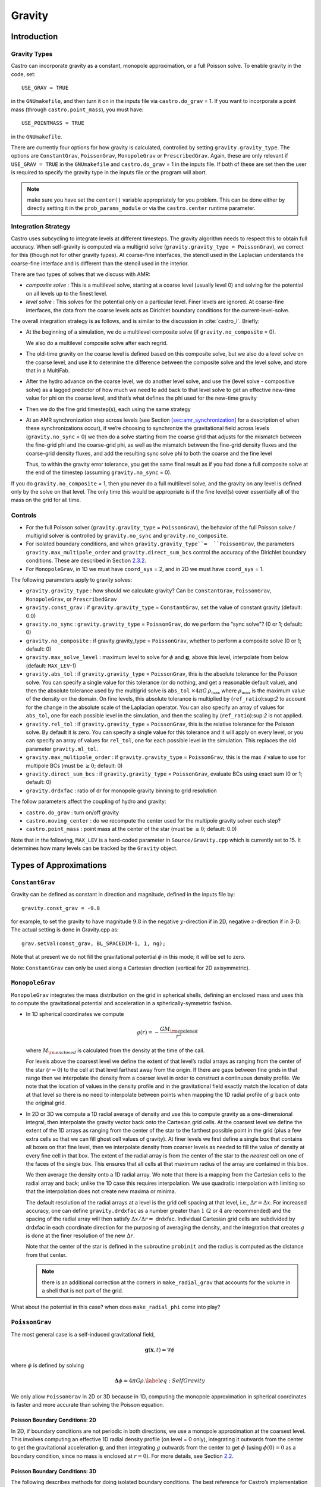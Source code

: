 *******
Gravity
*******

Introduction
============

Gravity Types
--------------------

Castro can incorporate gravity as a constant, monopole approximation,
or a full Poisson solve. To enable gravity in the code, set::

    USE_GRAV = TRUE

in the ``GNUmakefile``, and then turn it on in the inputs file
via ``castro.do_grav`` = 1. If you want to incorporate a point mass
(through ``castro.point_mass``), you must have::

    USE_POINTMASS = TRUE

in the ``GNUmakefile``.

There are currently four options for how gravity is calculated,
controlled by setting ``gravity.gravity_type``. The options are
``ConstantGrav``, ``PoissonGrav``, ``MonopoleGrav`` or
``PrescribedGrav``. Again, these are only relevant if ``USE_GRAV =
TRUE`` in the ``GNUmakefile`` and ``castro.do_grav`` = 1 in the inputs
file. If both of these are set then the user is required to specify
the gravity type in the inputs file or the program will abort.

.. note:: make sure you have set the ``center()`` variable
   appropriately for you problem.  This can be done either by directly
   setting it in the ``prob_params_module`` or via the
   ``castro.center`` runtime parameter.


Integration Strategy
--------------------

Castro uses subcycling to integrate levels at different timesteps.
The gravity algorithm needs to respect this to obtain full accuracy.
When self-gravity is computed via a multigrid solve
(``gravity.gravity_type = PoissonGrav``), we correct for this (though
not for other gravity types). At coarse-fine interfaces, the stencil
used in the Laplacian understands the coarse-fine interface and is
different than the stencil used in the interior.

There are two types of solves that we discuss with AMR:

-  *composite solve* : This is a multilevel solve, starting at
   a coarse level (usually level 0) and solving for the potential on
   all levels up to the finest level.

-  *level solve* : This solves for the potential only on
   a particular level. Finer levels are ignored. At coarse-fine
   interfaces, the data from the coarse levels acts as Dirichlet
   boundary conditions for the current-level-solve.

The overall integration strategy is as follows, and is similar to
the discussion in :cite:`castro_I`. Briefly:

-  At the beginning of a simulation, we do a multilevel composite
   solve (if ``gravity.no_composite`` = 0).

   We also do a multilevel composite solve after each regrid.

-  The old-time gravity on the coarse level is defined based on
   this composite solve, but we also do a level solve on the coarse
   level, and use it to determine the difference between the composite
   solve and the level solve, and store that in a MultiFab.

-  After the hydro advance on the coarse level, we do another level
   solve, and use the (level solve - compositive solve) as a lagged
   predictor of how much we need to add back to that level solve to get
   an effective new-time value for phi on the coarse level, and that’s
   what defines the phi used for the new-time gravity

-  Then we do the fine grid timestep(s), each using the same
   strategy

-  At an AMR synchronization step across levels (see Section
   `[sec:amr_synchronization] <#sec:amr_synchronization>`__ for a
   description of when these synchronizations occur), if we’re
   choosing to synchronize the gravitational field across levels
   (``gravity.no_sync`` = 0) we then do a solve starting from the coarse
   grid that adjusts for the mismatch between the fine-grid phi and
   the coarse-grid phi, as well as the mismatch between the fine-grid
   density fluxes and the coarse-grid density fluxes, and add the
   resulting sync solve phi to both the coarse and the fine level

   Thus, to within the gravity error tolerance, you get the same final
   result as if you had done a full composite solve at the end of the
   timestep (assuming ``gravity.no_sync`` = 0).

If you do ``gravity.no_composite`` = 1, then you never do a full
multilevel solve, and the gravity on any level is defined only by the
solve on that level. The only time this would be appropriate is if
the fine level(s) cover essentially all of the mass on the grid for
all time.

Controls
--------

-  For the full Poisson solver
   (``gravity.gravity_type`` = ``PoissonGrav``), the behavior
   of the full Poisson solve / multigrid solver is controlled by
   ``gravity.no_sync`` and ``gravity.no_composite``.

-  For isolated boundary conditions, and when
   ``gravity.gravity_type``=  ``PoissonGrav``, the parameters
   ``gravity.max_multipole_order`` and
   ``gravity.direct_sum_bcs`` control the accuracy of
   the Dirichlet boundary conditions. These are described in
   Section `2.3.2 <#sec-poisson-3d-bcs>`__.

-  For ``MonopoleGrav``, in 1D we must have ``coord_sys`` = 2, and in
   2D we must have ``coord_sys`` = 1.

The following parameters apply to gravity
solves:

-  ``gravity.gravity_type`` : how should we calculate gravity?
   Can be ``ConstantGrav``, ``PoissonGrav``, ``MonopoleGrav``, or
   ``PrescribedGrav``

-  ``gravity.const_grav`` : if ``gravity.gravity_type`` =
   ``ConstantGrav``, set the value of constant gravity (default: 0.0)

-  ``gravity.no_sync`` : ``gravity.gravity_type`` =
   ``PoissonGrav``, do we perform the “sync solve"? (0 or 1; default: 0)

-  ``gravity.no_composite`` : if gravity.gravity_type
   = ``PoissonGrav``, whether to perform a composite solve (0 or 1;
   default: 0)

-  ``gravity.max_solve_level`` : maximum level to solve
   for :math:`\phi` and :math:`\mathbf{g}`; above this level, interpolate from
   below (default: ``MAX_LEV``-1)

-  ``gravity.abs_tol`` : if ``gravity.gravity_type`` = ``PoissonGrav``,
   this is the absolute tolerance for the Poisson solve. You can
   specify a single value for this tolerance (or do nothing, and get a
   reasonable default value), and then the absolute tolerance used by
   the multigrid solve is ``abs_tol`` :math:`\times 4\pi G\,
   \rho_{\text{max}}` where :math:`\rho_{\text{max}}` is the maximum
   value of the density on the domain. On fine levels, this absolute
   tolerance is multiplied by (``ref_ratio``):sup:`2` to account
   for the change in the absolute scale of the Laplacian operator. You
   can also specify an array of values for ``abs_tol``, one for each
   possible level in the simulation, and then the scaling by
   (``ref_ratio``):sup:`2` is not applied.

-  ``gravity.rel_tol`` : if ``gravity.gravity_type`` = ``PoissonGrav``,
   this is the relative tolerance for the Poisson solve. By default it
   is zero. You can specify a single value for this tolerance and it
   will apply on every level, or you can specify an array of values
   for ``rel_tol``, one for each possible level in the
   simulation. This replaces the old parameter ``gravity.ml_tol``.

-  ``gravity.max_multipole_order`` : if ``gravity.gravity_type`` =
   ``PoissonGrav``, this is the max :math:`\ell` value to use for
   multipole BCs (must be :math:`\geq 0`; default: 0)

-  ``gravity.direct_sum_bcs`` : if ``gravity.gravity_type`` =
   ``PoissonGrav``, evaluate BCs using exact sum (0 or 1; default: 0)

-  ``gravity.drdxfac`` : ratio of dr for monopole gravity
   binning to grid resolution

The follow parameters affect the coupling of hydro and gravity:

-  ``castro.do_grav`` : turn on/off gravity

-  ``castro.moving_center`` : do we recompute the center
   used for the multipole gravity solver each step?

-  ``castro.point_mass`` : point mass at the center of the star
   (must be :math:`\geq 0`; default: 0.0)

Note that in the following, ``MAX_LEV`` is a hard-coded parameter
in ``Source/Gravity.cpp`` which is currently set to 15. It
determines how many levels can be tracked by the ``Gravity`` object.

Types of Approximations
=======================

``ConstantGrav``
----------------

Gravity can be defined as constant in direction and magnitude,
defined in the inputs file by::

   gravity.const_grav = -9.8

for example, to set the gravity to have magnitude :math:`9.8` in the
negative :math:`y`-direction if in 2D, negative :math:`z`-direction if in 3-D.
The actual setting is done in Gravity.cpp as::

     grav.setVal(const_grav, BL_SPACEDIM-1, 1, ng);

Note that at present we do not fill the gravitational potential
:math:`\phi` in this mode; it will be set to zero.

Note: ``ConstantGrav`` can only be used along a Cartesian direction
(vertical for 2D axisymmetric).

.. _sec-monopole-grav:

``MonopoleGrav``
----------------

``MonopoleGrav`` integrates the mass distribution on the grid
in spherical shells, defining an enclosed mass and uses this
to compute the gravitational potential and acceleration in a
spherically-symmetric fashion.

-  In 1D spherical coordinates we compute

   .. math:: g(r) = -\frac{G M_{\rm enclosed}}{ r^2}

   where :math:`M_{\rm enclosed}` is calculated from the density at
   the time of the call.

   For levels above the coarsest level we define the extent of that
   level’s radial arrays as ranging from the center of the star (:math:`r=0`)
   to the cell at that level farthest away from the origin. If there
   are gaps between fine grids in that range then we interpolate the
   density from a coarser level in order to construct a continuous
   density profile. We note that the location of values in the density
   profile and in the gravitational field exactly match the location of
   data at that level so there is no need to interpolate between points
   when mapping the 1D radial profile of :math:`g` back onto the original
   grid.

-  In 2D or 3D we compute a 1D radial average of density and use
   this to compute gravity as a one-dimensional integral, then
   interpolate the gravity vector back onto the Cartesian grid
   cells. At the coarsest level we define the extent of the 1D arrays
   as ranging from the center of the star to the farthest possible
   point in the grid (plus a few extra cells so that we can fill ghost
   cell values of gravity). At finer levels we first define a single
   box that contains all boxes on that fine level, then we interpolate
   density from coarser levels as needed to fill the value of density
   at every fine cell in that box. The extent of the radial array is
   from the center of the star to the *nearest* cell on one of the
   faces of the single box. This ensures that all cells at that
   maximum radius of the array are contained in this box.

   We then average the density onto a 1D radial array. We note that
   there is a mapping from the Cartesian cells to the radial array and
   back; unlike the 1D case this requires interpolation. We use
   quadratic interpolation with limiting so that the interpolation
   does not create new maxima or minima.

   The default resolution of the radial arrays at a level is the grid
   cell spacing at that level, i.e., :math:`\Delta r = \Delta x`.
   For increased accuracy, one can define ``gravity.drdxfac`` as a number
   greater than :math:`1` (:math:`2` or :math:`4` are recommended) and
   the spacing of the radial array will then satisfy :math:`\Delta x /
   \Delta r =` drdxfac.  Individual Cartesian grid cells are
   subdivided by drdxfac in each coordinate direction for the
   purposing of averaging the density, and the integration that
   creates :math:`g` is done at the finer resolution of the new
   :math:`\Delta r`.

   Note that the center of the star is defined in the subroutine
   ``probinit`` and the radius is computed as the distance from that
   center.

   .. note:: there is an additional correction at the corners in
             ``make_radial_grav`` that accounts for the volume in a shell
             that is not part of the grid.

What about the potential in this case? when does
``make_radial_phi`` come into play?

``PoissonGrav``
---------------

The most general case is a self-induced gravitational field,

.. math:: \mathbf{g}(\mathbf{x},t) = \nabla \phi

where :math:`\phi` is defined by solving

.. math:: \mathbf{\Delta} \phi = 4 \pi G \rho .\label{eq:Self Gravity}

We only allow ``PoissonGrav`` in 2D or 3D because in 1D, computing
the monopole approximation in spherical coordinates is faster and more
accurate than solving the Poisson equation.

Poisson Boundary Conditions: 2D
~~~~~~~~~~~~~~~~~~~~~~~~~~~~~~~

In 2D, if boundary conditions are not periodic in both directions, we
use a monopole approximation at the coarsest level. This involves
computing an effective 1D radial density profile (on level = 0 only),
integrating it outwards from the center to get the gravitational
acceleration :math:`\mathbf{g}`, and then integrating :math:`g`
outwards from the center to get :math:`\phi` (using :math:`\phi(0) =
0` as a boundary condition, since no mass is enclosed at :math:`r =
0`). For more details, see Section `2.2 <#sec-monopole-grav>`__.

.. _sec-poisson-3d-bcs:

Poisson Boundary Conditions: 3D
~~~~~~~~~~~~~~~~~~~~~~~~~~~~~~~

The following describes methods for doing isolated boundary
conditions. The best reference for Castro’s implementation of this
is :cite:`katz:2016`.

-  **Multipole Expansion**

   In 3D, by default, we use a multipole expansion to estimate the value
   of the boundary conditions. According to, for example, Jackson’s
   *Classical Electrodynamics* (with the corresponding change to
   Poisson’s equation for electric charges and gravitational
   ”charges”), an expansion in spherical harmonics for :math:`\phi` is

   .. math:: \phi(\mathbf{x}) = -G\sum_{l=0}^{\infty}\sum_{m=-l}^{l} \frac{4\pi}{2l + 1} q_{lm} \frac{Y_{lm}(\theta,\phi)}{r^{l+1}}, \label{spherical_harmonic_expansion}

   The origin of the coordinate system is taken to be the ``center``
   variable, that must be declared and stored in the ``probdata``
   module in your project directory. The validity of the expansion used
   here is based on the assumption that a sphere centered on
   ``center``, of radius approximately equal to the size of half the
   domain, would enclose all of the mass. Furthermore, the lowest order
   terms in the expansion capture further and further departures from
   spherical symmetry. Therefore, it is crucial that ``center`` be
   near the center of mass of the system, for this approach to achieve
   good results.

   The multipole moments :math:`q_{lm}` can be calculated by expanding the
   Green’s function for the Poisson equation as a series of spherical
   harmonics, which yields

   .. math:: q_{lm} = \int Y^*_{lm}(\theta^\prime, \phi^\prime)\, {r^\prime}^l \rho(\mathbf{x}^\prime)\, d^3x^\prime. \label{multipole_moments_original}

   Some simplification of Equation `[spherical_harmonic_expansion] <#spherical_harmonic_expansion>`__ can
   be achieved by using the addition theorem for spherical harmonics:

   .. math::

      \begin{aligned}
        &\frac{4\pi}{2l+1} \sum_{m=-l}^{l} Y^*_{lm}(\theta^\prime,\phi^\prime)\, Y_{lm}(\theta, \phi) = P_l(\text{cos}\, \theta) P_l(\text{cos}\, \theta^\prime) \notag \\
        &\ \ + 2 \sum_{m=1}^{l} \frac{(l-m)!}{(l+m)!} P_{l}^{m}(\text{cos}\, \theta)\, P_{l}^{m}(\text{cos}\, \theta^\prime)\, \left[\text{cos}(m\phi)\, \text{cos}(m\phi^\prime) + \text{sin}(m\phi)\, \text{sin}(m\phi^\prime)\right].\end{aligned}

   Here the :math:`P_{l}^{m}` are the associated Legendre polynomials and the
   :math:`P_l` are the Legendre polynomials. After some algebraic
   simplification, the potential outside of the mass distribution can be
   written in the following way:

   .. math:: \phi(\mathbf{x}) \approx -G\sum_{l=0}^{l_{\text{max}}} \left[Q_l^{(0)} \frac{P_l(\text{cos}\, \theta)}{r^{l+1}} + \sum_{m = 1}^{l}\left[ Q_{lm}^{(C)}\, \text{cos}(m\phi) + Q_{lm}^{(S)}\, \text{sin}(m\phi)\right] \frac{P_{l}^{m}(\text{cos}\, \theta)}{r^{l+1}} \right].

   The modified multipole moments are:

   .. math::

      \begin{aligned}
        Q_l^{(0)}   &= \int P_l(\text{cos}\, \theta^\prime)\, {r^{\prime}}^l \rho(\mathbf{x}^\prime)\, d^3 x^\prime \\
        Q_{lm}^{(C)} &= 2\frac{(l-m)!}{(l+m)!} \int P_{l}^{m}(\text{cos}\, \theta^\prime)\, \text{cos}(m\phi^\prime)\, {r^\prime}^l \rho(\mathbf{x}^\prime)\, d^3 x^\prime \\
        Q_{lm}^{(S)} &= 2\frac{(l-m)!}{(l+m)!} \int P_{l}^{m}(\text{cos}\, \theta^\prime)\, \text{sin}(m\phi^\prime)\, {r^\prime}^l \rho(\mathbf{x}^\prime)\, d^3 x^\prime.\end{aligned}

   Our strategy for the multipole boundary conditions, then, is to pick
   some value :math:`l_{\text{max}}` that is of sufficiently high order to
   capture the distribution of mass on the grid, evaluate the discretized
   analog of the modified multipole moments for :math:`0 \leq l \leq
   l_{\text{max}}` and :math:`1 \leq m \leq l`, and then directly compute the
   value of the potential on all of the boundary zones. This is
   ultimately an :math:`\mathcal{O}(N^3)` operation, the same order as the
   monopole approximation, and the wall time required to calculate the
   boundary conditions will depend on the chosen value of
   :math:`l_{\text{max}}`.

   The number of :math:`l` values calculated is controlled by
   ``gravity.max_multipole_order`` in your inputs file. By default, it
   is set to ``0``, which means that a monopole approximation is
   used. There is currently a hard-coded limit of
   :math:`l_{\text{max}} = 50`. This is because the method used to
   generate the Legendre polynomials is not numerically stable for
   arbitrary :math:`l` (because the polynomials get very large, for
   large enough :math:`l`).

-  **Direct Sum**

   Up to truncation error caused by the discretization itself, the
   boundary values for the potential can be computed exactly by a direct
   sum over all cells in the grid. Suppose I consider some ghost cell
   outside of the grid, at location :math:`\mathbf{r}^\prime \equiv (x^\prime,
   y^\prime, z^\prime)`. By the principle of linear superposition as
   applied to the gravitational potential,

   .. math:: \phi(\mathbf{r}^\prime) = \sum_{\text{ijk}} \frac{-G \rho_{\text{ijk}}\, \Delta V_{\text{ijk}}}{\left[(x - x^\prime)^2 + (y - y^\prime)^2 + (z - z^\prime)^2\right]^{1/2}},

   where :math:`x = x(i)`, :math:`y = y(j)` and :math:`z = z(k)` are
   constructed in the usual sense from the zone indices. The sum here
   runs over every cell in the physical domain (that is, the
   calculation is :math:`\mathcal{O}(N^3)` for each boundary
   cell). There are :math:`6N^2` ghost cells needed for the Poisson
   solve (since there are six physical faces of the domain), so the
   total cost of this operation is :math:`\mathcal{O}(N^5)` (this only
   operates on the coarse grid, at present). In practice, we use the
   domain decomposition inherent in the code to implement this solve:
   for the grids living on any MPI task, we create six :math:`N^2`
   arrays representing each of those faces, and then iterate over
   every cell on each of those grids, and compute their respective
   contributions to all of the faces. Then, we do a global reduce to
   add up the contributions from all cells together. Finally, we place
   the boundary condition terms appropriate for each grid onto its
   respective cells.

   This is quite expensive even for reasonable sized domains, so this
   option is recommended only for analysis purposes, to check if the
   other methods are producing accurate results. It can be enabled by
   setting ``gravity.direct_sum_bcs`` = 1 in your inputs file.

``PrescribedGrav``
------------------

With PrescribedGrav [1]_, gravity can be defined as a function that is
specified by the user. The option is allowed in 2D and 3D. To define
the gravity vector, copy ``prescribe_grav_nd.f90`` from
``Source/gravity/`` to your run directory. The makefile system will
always choose this local copy of the file over the one in another
directory.  Then define the components of gravity inside a loop over
the grid inside the file. If your problem uses a radial gravity in the
form :math:`g(r)`, you can simply adapt
``ca_prescribe_grav_gravityprofile``, otherwise you will have to adapt
``ca_prescribe_grav``, both are located in ``prescribed_grav_nd.90``.

Point Mass
----------

Pointmass gravity works with all other forms of gravity, it is not a
separate option. Since the Poisson equation is linear in potential
(and its derivative, the acceleration, is also linear), the point mass
option works by adding the gravitational acceleration of the point
mass onto the acceleration from whatever other gravity type is under
in the simulation.

.. note:: the point mass have a mass < 0

A useful option is ``point_mass_fix_solution``. If set to 1, then it
takes all zones that are adjacent to the location of the center
variable and keeps their density constant. Any changes in density that
occur after a hydro update in those zones are reset, and the mass
deleted is added to the pointmass. (If there is expansion, and the
density lowers, then the point mass is reduced and the mass is added
back to the grid). This calculation is done in
``pm_compute_delta_mass()`` in ``Source/gravity/pointmass_nd.f90``.

GR correction
=============

In the cases of compact objects or very massive stars, the general
relativity (GR) effect starts to play a role [2]_. First, we consider
the hydrostatic equilibrium due to effects of GR then derive
GR-correction term for Newtonian gravity.  The correction term is
applied to the monopole approximation only when ``USE_GR`` = TRUE is
set in the ``GNUmakefile``.

The formulae of GR-correction here are based on
:cite:`grbk1`. For detailed physics, please refer to
:cite:`grbk2`. For describing very strong gravitational
field, we need to use Einstein field equations

.. math::

   \label{field}
   R_{ik}-\frac{1}{2}g_{ik}R=\frac{\kappa}{c^{2}}T_{ik} \quad , \quad
   \kappa=\frac{8\pi G}{c^{2}}\quad ,

where :math:`R_{ik}` is the Ricci tensor, :math:`g_{ik}` is the metric
tensor, :math:`R` is the Riemann curvature, :math:`c` is the speed of
light and :math:`G` is gravitational constant. :math:`T_{ik}` is the
energy momentum tensor, which for ideal gas has only the non-vanishing
components :math:`T_{00}` = :math:`\varrho c^2` , :math:`T_{11}` =
:math:`T_{22}` = :math:`T_{33}` = :math:`P` ( contains rest mass and
energy density, :math:`P` is pressure). We are interested in
spherically symmetric mass distribution. Then the line element
:math:`ds` for given spherical coordinate :math:`(r, \vartheta,
\varphi)` has the general form

.. math::

   \label{metric}
     ds^{2} = e^{\nu}c^{2}dt^{2}-e^{\lambda}dr^{2}-r^{2}(d\vartheta^{2}+\sin^{2}
     \vartheta d\varphi) \quad ,

with :math:`\nu = \nu(r)`, :math:`\lambda = \lambda(r)`. Now we can
put the expression of :math:`T_{ik}` and :math:`ds` into (`[field]
<#field>`__), then field equations can be reduced to 3 ordinary
differential equations:

.. math::

   \label{diff1}
      \frac{\kappa P}{c^{2}} =
      e^{-\lambda}\left (\frac{\nu^{\prime}}{r}+\frac{1}{r^{2}} \right )-\frac{1}{r^{2}}
      \quad ,

.. math::

   \label{diff2}
     \frac{\kappa P}{c^{2}} =
     \frac{1}{2}e^{-\lambda}\left (\nu^{\prime\prime}+\frac{1}{2}{\nu^{\prime}}^{2}+\frac{\nu^
       {\prime}-\lambda^{\prime}}{r}
      -\frac{\nu^{\prime}\lambda^{\prime}}{2} \right ) \quad ,

.. math::

   \label{diff3}
     \kappa \varrho =
     e^{-\lambda}\left (\frac{\lambda^{\prime}}{r}-\frac{1}{r^{2}}\right )+\frac{1}{r^{2}} \quad ,

where primes means the derivatives with respect to :math:`r`. After
multiplying with :math:`4\pi r^2`, (`[diff3] <#diff3>`__) can be
integrated and yields

.. math::

   \label{gmass1}
     \kappa m = 4\pi r (1-e^{-\lambda}) \quad ,

the :math:`m` is called “gravitational mass” inside r defined as

.. math::

   \label{gmass2}
     m = \int_{0}^{r}4\pi r^{2}  \varrho dr\quad .

For the :math:`r = R`, :math:`m` becomes the mass :math:`M` of the
star. :math:`M` contains not only the rest mass but the whole energy
(divided by :math:`c^2`), that includes the internal and gravitational
energy. So the :math:`\varrho = \varrho_0 +U/c^2` contains the whole
energy density :math:`U` and rest-mass density
:math:`\varrho_0`. Differentiation of (`[diff1] <#diff1>`__) with
respect to :math:`r` gives :math:`P =
P^{\prime}(\lambda,\lambda^{\prime}, \nu,\nu^{\prime},r)`, where
:math:`\lambda,\lambda^{\prime},\nu,\nu^{\prime}` can be eliminated by
(`[diff1] <#diff1>`__), (`[diff2] <#diff2>`__), (`[diff3]
<#diff3>`__). Finally we reach *Tolman-Oppenheinmer-Volkoff(TOV)*
equation for hydrostatic equilibrium in general relativity:

.. math::

   \label{tov}
     \frac{dP}{dr} = -\frac{Gm}{r^{2}}\varrho \left (1+\frac{P}{\varrho
       c^{2}}\right )\left (1+\frac{4\pi r^3 P}{m c^{2}}\right ) \left (1-\frac{2Gm}{r c^{2}} \right)^{-1} \quad .

For Newtonian case :math:`c^2 \rightarrow  \infty`, it reverts to usual form

.. math::

   \label{newton}
     \frac{dP}{dr} = -\frac{Gm}{r^{2}}\varrho \quad .

Now we take effective monopole gravity as

.. math::

   \label{tov2}
   \tilde{g} = -\frac{Gm}{r^{2}} (1+\frac{P}{\varrho
     c^{2}})(1+\frac{4\pi r^3 P}{m c^{2}}) (1-\frac{2Gm}{r c^{2}})^{-1}  \quad .

For general situations, we neglect the :math:`U/c^2` and potential
energy in m because they are usually much smaller than
:math:`\varrho_0`. Only when :math:`T` reaches :math:`10^{13} K`
(:math:`KT \approx m_{p} c^2`, :math:`m_p` is proton mass) before it
really makes a difference. So (`[tov2] <#tov2>`__) can be expressed as

.. math::

   \label{tov3}
     \tilde{g} = -\frac{GM_{\rm enclosed}}{r^{2}} \left (1+\frac{P}{\varrho
       c^{2}} \right )\left (1+\frac{4\pi r^3 P}{M_{\rm enclosed} c^{2}} \right ) \left (1-\frac{2GM_{\rm enclosed}}{r c^{2}} \right )^{-1} \quad ,

where :math:`M_{enclosed}` has the same meaning as with the
``MonopoleGrav`` approximation.

Hydrodynamics Source Terms
==========================

The momentum update is done using a standard cell-centered formulation.
The energy update is done in a “conservative” fashion. We evaluate
the change in energy at cell edges, using the hydrodynamical mass
fluxes, permitting total energy to be conserved (excluding possible
losses at open domain boundaries). See :cite:`katzthesis` for more details.

.. [1]
   Note: The ``PrescribedGrav``
   option and text here were contributed by Jan Frederik Engels of
   University of Gottingen.

.. [2]
   Note: The GR
   code and text here were contributed by Ken Chen of Univ. of
   Minnesota.
